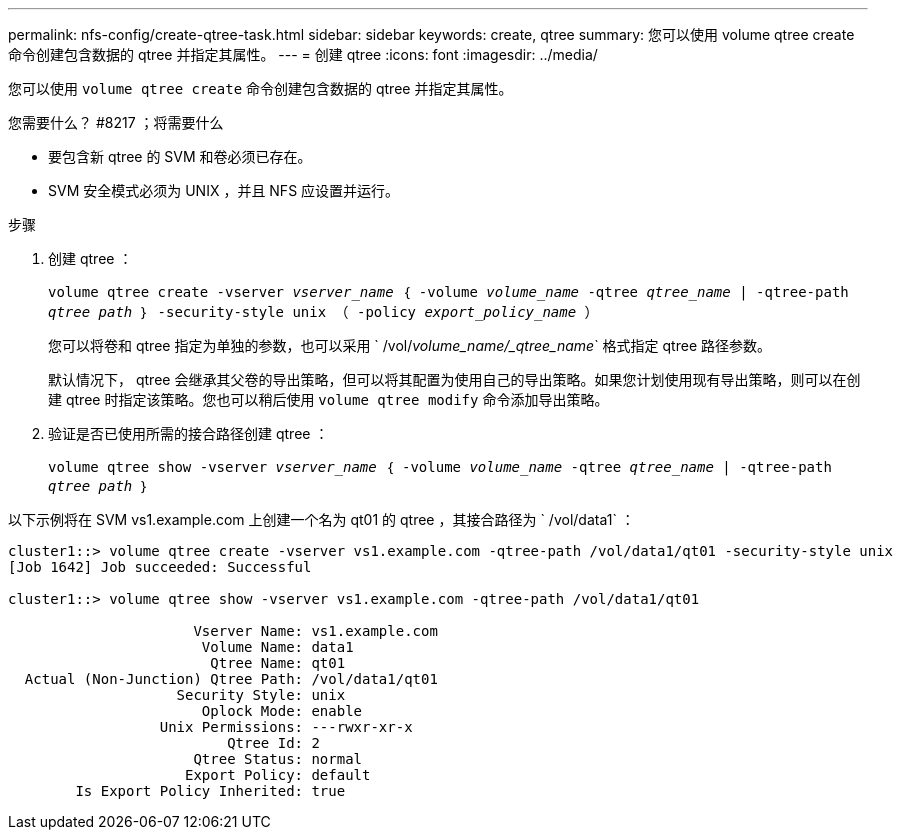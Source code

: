 ---
permalink: nfs-config/create-qtree-task.html 
sidebar: sidebar 
keywords: create, qtree 
summary: 您可以使用 volume qtree create 命令创建包含数据的 qtree 并指定其属性。 
---
= 创建 qtree
:icons: font
:imagesdir: ../media/


[role="lead"]
您可以使用 `volume qtree create` 命令创建包含数据的 qtree 并指定其属性。

.您需要什么？ #8217 ；将需要什么
* 要包含新 qtree 的 SVM 和卷必须已存在。
* SVM 安全模式必须为 UNIX ，并且 NFS 应设置并运行。


.步骤
. 创建 qtree ：
+
`volume qtree create -vserver _vserver_name_ ｛ -volume _volume_name_ -qtree _qtree_name_ | -qtree-path _qtree path_ ｝ -security-style unix （ -policy _export_policy_name_ ）`

+
您可以将卷和 qtree 指定为单独的参数，也可以采用 ` /vol/_volume_name/_qtree_name_` 格式指定 qtree 路径参数。

+
默认情况下， qtree 会继承其父卷的导出策略，但可以将其配置为使用自己的导出策略。如果您计划使用现有导出策略，则可以在创建 qtree 时指定该策略。您也可以稍后使用 `volume qtree modify` 命令添加导出策略。

. 验证是否已使用所需的接合路径创建 qtree ：
+
`volume qtree show -vserver _vserver_name_ ｛ -volume _volume_name_ -qtree _qtree_name_ | -qtree-path _qtree path_ ｝`



以下示例将在 SVM vs1.example.com 上创建一个名为 qt01 的 qtree ，其接合路径为 ` /vol/data1` ：

[listing]
----
cluster1::> volume qtree create -vserver vs1.example.com -qtree-path /vol/data1/qt01 -security-style unix
[Job 1642] Job succeeded: Successful

cluster1::> volume qtree show -vserver vs1.example.com -qtree-path /vol/data1/qt01

                      Vserver Name: vs1.example.com
                       Volume Name: data1
                        Qtree Name: qt01
  Actual (Non-Junction) Qtree Path: /vol/data1/qt01
                    Security Style: unix
                       Oplock Mode: enable
                  Unix Permissions: ---rwxr-xr-x
                          Qtree Id: 2
                      Qtree Status: normal
                     Export Policy: default
        Is Export Policy Inherited: true
----
